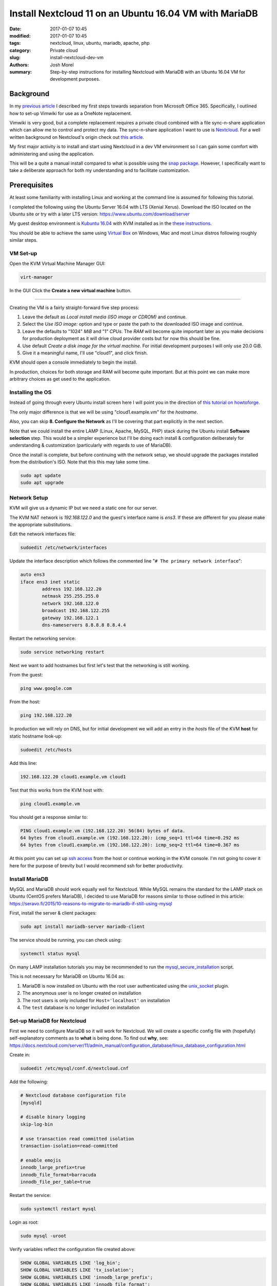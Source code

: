 Install Nextcloud 11 on an Ubuntu 16.04 VM with MariaDB
#######################################################
:date: 2017-01-07 10:45
:modified: 2017-01-07 10:45
:tags: nextcloud, linux, ubuntu, mariadb, apache, php
:category: Private cloud 
:slug: install-nextcloud-dev-vm
:authors: Josh Morel
:summary: Step-by-step instructions for installing Nextcloud with MariaDB with an Ubuntu 16.04 VM for development purposes.

Background
----------

In my `previous article <{filename}/create-householdwiki-vimwiki.rst>`_ I described my first steps towards separation from Microsoft Office 365. Specifically, I outlined how to set-up Vimwiki for use as a OneNote replacement.

Vimwiki is very good, but a complete replacement requires a private cloud combined with a file sync-n-share application which can allow me to control and protect my data. The sync-n-share application I want to use is `Nextcloud <https://nextcloud.com/>`_. For a well written background on Nextcloud's origin check out `this article <https://serenity-networks.com/goodbye-owncloud-hello-nextcloud-the-aftermath-of-disrupting-open-source-cloud-storage/>`_.

My first major activity is to install and start using Nextcloud in a dev VM environment so I can gain some comfort with administering and using the application.

This will be a quite a manual install compared to what is possible using the `snap package <https://www.linuxbabe.com/cloud-storage/install-nextcloud-server-ubuntu-16-04-via-snap>`_. However, I specifically want to take a deliberate approach for both my understanding and to facilitate customization.

Prerequisites
-------------

At least some familiarity with installing Linux and working at the command line is assumed for following this tutorial.

I completed the following using the Ubuntu Server 16.04 with LTS (Xenial Xerus). Download the ISO located on the Ubuntu site or try with a later LTS version: https://www.ubuntu.com/download/server

My guest desktop environment is `Kubuntu 16.04 <http://kubuntu.org/getkubuntu/>`_  with KVM installed as in the `these instructions <https://help.ubuntu.com/community/KVM/Installation>`_.

You should be able to achieve the same using `Virtual Box <https://www.virtualbox.org/>`_ on Windows, Mac and most Linux distros following roughly similar steps.

VM Set-up
~~~~~~~~~

Open the KVM Virtual Machine Manager GUI:

.. code-block:: console
   
   virt-manager

In the GUI Click the **Create a new virtual machine** button.

.. image:: {filename}/images/kvm_create.png
   :alt: image: KVM Create New

------

Creating the VM is a fairly straight-forward five step process:

1. Leave the default as *Local install media (ISO image or CDROM)* and continue.

2. Select the *Use ISO image:* option and type or paste the path to the downloaded ISO image and continue.

3. Leave the defaults to "1024" *MiB* and "1" *CPUs*. The *RAM* will become quite important later as you make decisions for production deployment as it will drive cloud provider costs but for now this should be fine.

4. Use default *Create a disk image for the virtual machine*. For initial development purposes I will only use 20.0 GiB.

5. Give it a meaningful name, I'll use "cloud1", and click finish.

KVM should open a console immediately to begin the install.

In production, choices for both storage and RAM will become quite important. But at this point we can make more arbitrary choices as get used to the application.

Installing the OS
~~~~~~~~~~~~~~~~~

Instead of going through every Ubuntu install screen here I will point you in the direction of `this tutorial on howtoforge <https://www.howtoforge.com/tutorial/ubuntu-16.04-xenial-xerus-minimal-server/>`_.

The only major difference is that we will be using "cloud1.example.vm" for the *hostname*.
 
Also, you can skip **8. Configure the Network** as I'll be covering that part explicitly in the next section.

Note that we could install the entire LAMP (Linux, Apache, MySQL, PHP) stack during the Ubuntu install **Software selection** step. This would be a simpler experience but I'll be doing each install & configuration deliberately for understanding & customization (particularly with regards to use of MariaDB).

Once the install is complete, but before continuing with the network setup, we should upgrade the packages installed from the distribution's ISO. Note that this this may take some time.

.. code-block:: console

   sudo apt update
   sudo apt upgrade


Network Setup
~~~~~~~~~~~~~

KVM will give us a dynamic IP but we need a static one for our server.

The KVM NAT network is `192.168.122.0` and the guest's interface name is `ens3`. If these are  different for you please make the appropriate substitutions.

Edit the network interfaces file:

.. code-block:: console

   sudoedit /etc/network/interfaces

Update the interface description which follows the commented line "``# The primary network interface``":
 
.. code-block:: console

   auto ens3
   iface ens3 inet static
           address 192.168.122.20
           netmask 255.255.255.0
           network 192.168.122.0
           broadcast 192.168.122.255
           gateway 192.168.122.1
           dns-nameservers 8.8.8.8 8.8.4.4

Restart the networking service:

.. code-block:: console

   sudo service networking restart

Next we want to add hostnames but first let's test that the networking is still working.

From the guest:

.. code-block:: console

   ping www.google.com

From the host:

.. code-block:: console

   ping 192.168.122.20

In production we will rely on DNS, but for initial development we will add an entry in the `hosts` file of the KVM **host** for static hostname look-up:

.. code-block:: console

   sudoedit /etc/hosts

Add this line:

.. code-block:: console

   192.168.122.20 cloud1.example.vm cloud1

Test that this works from the KVM host with:

.. code-block:: console

   ping cloud1.example.vm

You should get a response similar to:

.. code-block:: console

   PING cloud1.example.vm (192.168.122.20) 56(84) bytes of data.
   64 bytes from cloud1.example.vm (192.168.122.20): icmp_seq=1 ttl=64 time=0.292 ms
   64 bytes from cloud1.example.vm (192.168.122.20): icmp_seq=2 ttl=64 time=0.367 ms

At this point you can set up `ssh access <https://help.ubuntu.com/community/SSH/OpenSSH/Configuring>`_ from the host or continue working in the KVM console. I'm not going to cover it here for the purpose of brevity but I would recommend ssh for better productivity.

Install MariaDB
~~~~~~~~~~~~~~~

MySQL and MariaDB should work equally well for Nextcloud. While MySQL remains the standard for the LAMP stack on Ubuntu (CentOS prefers MariaDB), I decided to use MariaDB for reasons similar to those outlined in this article: https://seravo.fi/2015/10-reasons-to-migrate-to-mariadb-if-still-using-mysql

First, install the server & client packages:

.. code-block:: console
   
   sudo apt install mariadb-server mariadb-client

The service should be running, you can check using:

.. code-block:: console
   
   systemctl status mysql

On many LAMP installation tutorials you may be recommended to run the `mysql_secure_installation <http://mariadb.com/kb/en/mariadb/mysql_secure_installation>`_ script.

This is not necessary for MariaDB on Ubuntu 16.04 as:

1) MariaDB is now installed on Ubuntu with the root user authenticated using the `unix_socket <https://mariadb.com/kb/en/mariadb/unix_socket-authentication-plugin/>`_ plugin.

2) The anonymous user is no longer created on installation

3) The root users is only included for ``Host='localhost'`` on installation

4) The ``test`` database is no longer included on installation


Set-up MariaDB for Nextcloud
~~~~~~~~~~~~~~~~~~~~~~~~~~~~

First we need to configure MariaDB so it will work for Nextcloud. We will create a specific config file with (hopefully) self-explanatory comments as to **what** is being done. To find out **why**, see:   https://docs.nextcloud.com/server/11/admin_manual/configuration_database/linux_database_configuration.html

Create in:

.. code-block:: console
   
   sudoedit /etc/mysql/conf.d/nextcloud.cnf

Add the following:

.. code-block:: console
   
   # Nextcloud database configuration file
   [mysqld]

   # disable binary logging
   skip-log-bin

   # use transaction read committed isolation
   transaction-isolation=read-committed

   # enable emojis
   innodb_large_prefix=true
   innodb_file_format=barracuda
   innodb_file_per_table=true

Restart the service:

.. code-block:: console
   
   sudo systemctl restart mysql

Login as root:

.. code-block:: console
   
   sudo mysql -uroot

Verify variables reflect the configuration file created above:

.. code-block:: mysql
   
   SHOW GLOBAL VARIABLES LIKE 'log_bin';
   SHOW GLOBAL VARIABLES LIKE 'tx_isolation';
   SHOW GLOBAL VARIABLES LIKE 'innodb_large_prefix';
   SHOW GLOBAL VARIABLES LIKE 'innodb_file_format';
   SHOW GLOBAL VARIABLES LIKE 'innodb_file_per_table';


Create the database and user. We will call the user ``oc_nextadmin`` in alignment with the use of the ``oc_`` prefix for all tables (note: oc stands for ownCloud the project Nextcloud was forked from).

Replace ``apassword`` with the password you will be using. This is required with a subsequent install step, however, for regular use you will only need to use use the application administrator password.

.. code-block:: mysql

   CREATE DATABASE nextcloud CHARACTER SET utf8mb4 COLLATE utf8mb4_general_ci;
   CREATE USER oc_nextadmin@localhost IDENTIFIED BY 'apassword';
   GRANT ALL PRIVILEGES ON nextcloud . * TO oc_nextadmin@localhost;
   FLUSH PRIVILEGES;

We will revisit the database during the final installation. Next we'll setup Apache.


Install & Set-up Apache
~~~~~~~~~~~~~~~~~~~~~~~

There's not much to say about the Apache install so I'll cover both install & set-up together. 

Install:

.. code-block:: console
   
   sudo apt install apache2

To confirm the service is running:

.. code-block:: console

   systemctl status apache2

Create the Nextcloud site config file

.. code-block:: console

   sudoedit /etc/apache2/sites-available/nextcloud.conf

Add these lines as recommended in the `Nextcloud installation manual <https://docs.nextcloud.com/server/11/admin_manual/installation/source_installation.html#apache-web-server-configuration>`_:

.. code-block:: aconf

   Alias /nextcloud "/var/www/nextcloud/"
   
   <Directory /var/www/nextcloud/>
     Options +FollowSymlinks
     AllowOverride All
     <IfModule mod_dav.c>
       Dav off
     </IfModule>

   SetEnv HOME /var/www/nextcloud
   SetEnv HTTP_HOME /var/www/nextcloud
   </Directory>


Enable the site:

.. code-block:: console

   sudo ln -s /etc/apache2/sites-available/nextcloud.conf /etc/apache2/sites-enabled/nextcloud.conf


The Apache module ``rewrite`` is required. Nextcloud also `recommendations <https://docs.nextcloud.com/server/11/admin_manual/installation/source_installation.html#apache-web-server-configuration>`_ ``headers``, ``env``, ``dir``, ``mime`` and ``ssl``. Let's make sure all of these modules as well as the default SSL site are enabled: 

.. code-block:: console

   sudo a2enmod rewrite headers env dir mime ssl
   sudo a2ensite default-ssl
   sudo service apache2 restart


Install PHP 7.0
~~~~~~~~~~~~~~~

There are a number of `PHP modules <https://docs.nextcloud.com/server/11/admin_manual/installation/source_installation.html#apache-web-server-configuration>`_ which Nextcloud depends on. We will install them in a single command including the modules for integration with Apache & MariaDB.

.. code-block:: console

   sudo apt install php7.0-common php7.0-cli php7.0-bz2 php7.0-curl php7.0-gd php7.0-intl php7.0-mbstring php7.0-mcrypt php7.0-mysql php7.0-mysql php7.0-xml php7.0-zip libapache2-mod-php7.0

Confirm version:

.. code-block:: console

   php --version

You can see that all the required/recommended modules are installed & enabled:

.. code-block:: console

   php -m | grep -E "bz2|ctype|curl|dom|fileinfo|gd|iconv|intl|json|libxml|mbstring|mcrypt|openssl|pdo_mysql|posix|SimpleXML|xmlwriter|zip|zlib"

Confirm PHP-Apache integration:

.. code-block:: console

   echo "<?php phpinfo(); ?>" | sudo tee /var/www/html/test.php

Navigate to `cloud1.example.vm/php.info` in your KVM host's web browser. You should see something like: 

.. image:: {filename}/images/php_info.png
   :alt: image: PHP Info

----

You don't need the file anymore so remove it.

.. code-block:: console

   sudo rm /var/www/html/test.php


Download & Install Nextcloud 11
~~~~~~~~~~~~~~~~~~~~~~~~~~~~~~~

I'm downloading Nextcloud 11.0.0. You should go to `the Nextcloud download site <https://nextcloud.com/install/#instructions-server>`_ and download the latest stable version. I downloaded the ``.tar.bz2`` archive although there is also a ``.zip`` archive.

Verify the integrity of the file then expand the archive to the Apache server directory.

Replace ``11.0.0`` with whatever version you downloaded. Note the ``v`` - verbose - flag is optional.

.. code-block:: console

   sudo tar -xvjf nextcloud-11.0.0.tar.bz2 -C /var/www/

Temporarily change the owner of the Nextcloud directory to the HTTP user.

.. code-block:: console

   sudo chown -R www-data:www-data /var/www/nextcloud/


Run the command line installation as the HTTP user from that directory. Of course, change the capitalized passwords to your own. Note again that you will need to use the ``admin-pass`` regularly but not the ``database-pass``.

.. code-block:: console

   cd /var/www/nextcloud/
   sudo -u www-data php occ maintenance:install \
   --database "mysql" --database-name "nextcloud" \
   --database-user "oc_nextadmin" --database-pass "DBPASS" \
   --admin-user "nextadmin" --admin-pass "ADMINPASS"

If you see this, the install is successful!

.. code-block:: console

   Nextcloud is not installed - only a limited number of commands are available
   Nextcloud was successfully installed


Final Server Configuration Pieces
~~~~~~~~~~~~~~~~~~~~~~~~~~~~~~~~~

Harden the security of the server as recommended in the `Nextcloud manual <https://docs.nextcloud.com/server/11/admin_manual/installation/installation_wizard.html#strong-perms-label>`_.

The last installation step is to add the host name and static IP by editing the php config file:

.. code-block:: console

   sudoedit /var/www/nextcloud/config/config.php

Update the ``trusted_domains`` variable to:

.. code-block:: php

   'trusted_domains' =>
   array (
     0 => 'localhost',
     1 => '192.168.122.20',
     2 => 'cloud1.example.vm'
   )

Finally, tell Apache to reload configurations:

.. code-block:: console

   sudo service apache2 reload

Install Confirmation & Login
~~~~~~~~~~~~~~~~~~~~~~~~~~~~

From your KVM host's web browser navigate to https://cloud1.example.vm/nextcloud

Since your SSL certificate is not signed by a certificate authority your browser should tell you something like:

.. image:: {filename}/images/firefox_notsecure.png
   :alt: image: Firefox not secure

----

In Firefox, for example, click "Advanced" > "Add Exception..." > "Confirm Security Exception".

When in production, you may want to consider `Let's Encrypt <https://letsencrypt.org/>`_

You should see a login screen where you can enter your app admin info and click "Log in".

If you see this final picture you've succeeded!

.. image:: {filename}/images/nextcloud_success.png
   :alt: image: Nextcloud successful install

----

Now you can go ahead and try it out - add some users and play around with file management. You'll want to start syncing with a `client <https://nextcloud.com/install/#install-clients>`_ to really test it out.

In future articles I plan to write on Nextcloud production options.
